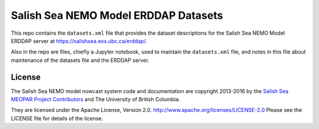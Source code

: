 *************************************
Salish Sea NEMO Model ERDDAP Datasets
*************************************

This repo contains the ``datasets.xml`` file that provides the dataset descriptions for the Salish Sea NEMO Model ERDDAP server at https://salishsea.eos.ubc.ca/erddap/.

Also in the repo are files,
chiefly a Jupyter notebook,
used to maintain the ``datasets.xml`` file,
and notes in this file about maintenance of the datasets file and the ERDDAP server.


License
=======

The Salish Sea NEMO model nowcast system code and documentation are copyright 2013-2016 by the `Salish Sea MEOPAR Project Contributors`_ and The University of British Columbia.

.. _Salish Sea MEOPAR Project Contributors: https://bitbucket.org/salishsea/docs/src/tip/CONTRIBUTORS.rst

They are licensed under the Apache License, Version 2.0.
http://www.apache.org/licenses/LICENSE-2.0
Please see the LICENSE file for details of the license.
